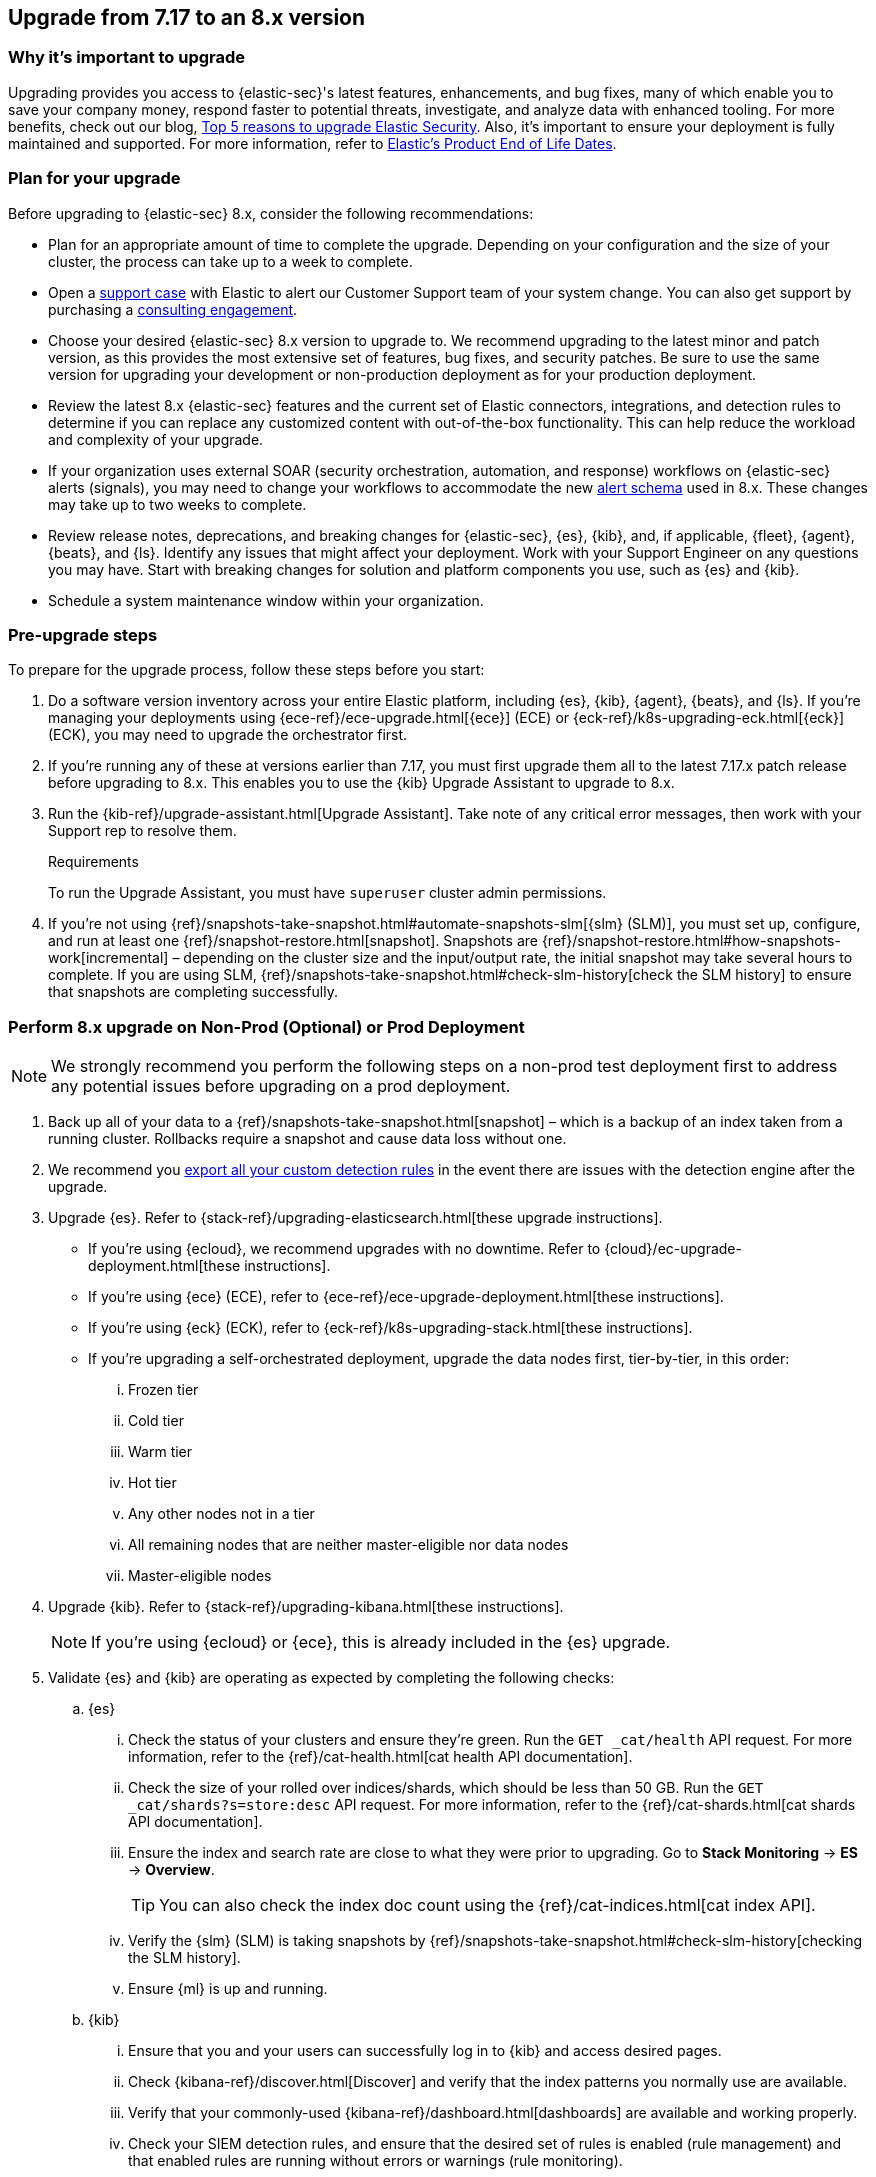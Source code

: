 [[upgrade-7.17-8x]]
== Upgrade from 7.17 to an 8.x version

[float]
=== Why it's important to upgrade

Upgrading provides you access to {elastic-sec}'s latest features, enhancements, and bug fixes, many of which enable you to save your company money, respond faster to potential threats, investigate, and analyze data with enhanced tooling. For more benefits, check out our blog, https://www.elastic.co/blog/top-5-reasons-to-upgrade-elastic-security[Top 5 reasons to upgrade Elastic Security]. Also, it's important to ensure your deployment is fully maintained and supported. For more information, refer to https://www.elastic.co/support/eol[Elastic's Product End of Life Dates]. 

[float]
=== Plan for your upgrade

Before upgrading to {elastic-sec} 8.x, consider the following recommendations:

* Plan for an appropriate amount of time to complete the upgrade. Depending on your configuration and the size of your cluster, the process can take up to a week to complete.

* Open a https://support.elastic.co[support case] with Elastic to alert our Customer Support team of your system change. You can also get support by purchasing a https://www.elastic.co/consulting[consulting engagement]. 

* Choose your desired {elastic-sec} 8.x version to upgrade to. We recommend upgrading to the latest minor and patch version, as this provides the most extensive set of features, bug fixes, and security patches. Be sure to use the same version for upgrading your development or non-production deployment as for your production deployment. 

* Review the latest 8.x {elastic-sec} features and the current set of Elastic connectors, integrations, and detection rules to determine if you can replace any customized content with out-of-the-box functionality. This can help reduce the workload and complexity of your upgrade.

* If your organization uses external SOAR (security orchestration, automation, and response) workflows on {elastic-sec} alerts (signals), you may need to change your workflows to accommodate the new <<alert-schema, alert schema>> used in 8.x. These changes may take up to two weeks to complete.

* Review release notes, deprecations, and breaking changes for {elastic-sec}, {es}, {kib}, and, if applicable, {fleet}, {agent}, {beats}, and {ls}. Identify any issues that might affect your deployment. Work with your Support Engineer on any questions you may have. Start with breaking changes for solution and platform components you use, such as {es} and {kib}. 

* Schedule a system maintenance window within your organization.

[float]
=== Pre-upgrade steps

To prepare for the upgrade process, follow these steps before you start:

. Do a software version inventory across your entire Elastic platform, including {es}, {kib}, {agent}, {beats}, and {ls}. If you're managing your deployments using {ece-ref}/ece-upgrade.html[{ece}] (ECE) or {eck-ref}/k8s-upgrading-eck.html[{eck}] (ECK), you may need to upgrade the orchestrator first.

. If you're running any of these at versions earlier than 7.17, you must first upgrade them all to the latest 7.17.x patch release before upgrading to 8.x. This enables you to use the {kib} Upgrade Assistant to upgrade to 8.x. 

. Run the {kib-ref}/upgrade-assistant.html[Upgrade Assistant]. Take note of any critical error messages, then work with your Support rep to resolve them.
+
.Requirements
[sidebar]
--
To run the Upgrade Assistant, you must have `superuser` cluster admin permissions.
--

. If you're not using {ref}/snapshots-take-snapshot.html#automate-snapshots-slm[{slm} (SLM)], you must set up, configure, and run at least one {ref}/snapshot-restore.html[snapshot]. Snapshots are {ref}/snapshot-restore.html#how-snapshots-work[incremental] – depending on the cluster size and the input/output rate, the initial snapshot may take several hours to complete. If you are using SLM, {ref}/snapshots-take-snapshot.html#check-slm-history[check the SLM history] to ensure that snapshots are completing successfully.

[float]
=== Perform 8.x upgrade on Non-Prod (Optional) or Prod Deployment

NOTE: We strongly recommend you perform the following steps on a non-prod test deployment first to address any potential issues before upgrading on a prod deployment. 

. Back up all of your data to a {ref}/snapshots-take-snapshot.html[snapshot] – which is a backup of an index taken from a running cluster. Rollbacks require a snapshot and cause data loss without one.

. We recommend you <<rules-api-export, export all your custom detection rules>> in the event there are issues with the detection engine after the upgrade.

. Upgrade {es}. Refer to {stack-ref}/upgrading-elasticsearch.html[these upgrade instructions]. 
** If you're using {ecloud}, we recommend upgrades with no downtime. Refer to {cloud}/ec-upgrade-deployment.html[these instructions].  
** If you're using {ece} (ECE), refer to {ece-ref}/ece-upgrade-deployment.html[these instructions].  
** If you're using {eck} (ECK), refer to {eck-ref}/k8s-upgrading-stack.html[these instructions]. 
** If you're upgrading a self-orchestrated deployment, upgrade the data nodes first, tier-by-tier, in this order:
... Frozen tier
... Cold tier 
... Warm tier
... Hot tier 
... Any other nodes not in a tier
... All remaining nodes that are neither master-eligible nor data nodes
... Master-eligible nodes

. Upgrade {kib}. Refer to {stack-ref}/upgrading-kibana.html[these instructions].
+
NOTE: If you're using {ecloud} or {ece}, this is already included in the {es} upgrade.

. Validate {es} and {kib} are operating as expected by completing the following checks: 
.. {es}
... Check the status of your clusters and ensure they're green. Run the `GET _cat/health` API request. For more information, refer to the {ref}/cat-health.html[cat health API documentation].
... Check the size of your rolled over indices/shards, which should be less than 50 GB. Run the `GET _cat/shards?s=store:desc` API request. For more information, refer to the {ref}/cat-shards.html[cat shards API documentation].    
... Ensure the index and search rate are close to what they were prior to upgrading. Go to **Stack Monitoring** -> **ES** -> **Overview**.
+
TIP: You can also check the index doc count using the {ref}/cat-indices.html[cat index API].
... Verify the {slm} (SLM) is taking snapshots by {ref}/snapshots-take-snapshot.html#check-slm-history[checking the SLM history]. 
... Ensure {ml} is up and running. 
.. {kib} 
... Ensure that you and your users can successfully log in to {kib} and access desired pages.
... Check {kibana-ref}/discover.html[Discover] and verify that the index patterns you normally use are available.
... Verify that your commonly-used {kibana-ref}/dashboard.html[dashboards] are available and working properly.
... Check your SIEM detection rules, and ensure that the desired set of rules is enabled (rule management) and that enabled rules are running without errors or warnings (rule monitoring).
... If you use any watcher-based {kib} scheduled {kibana-ref}/reporting-getting-started.html[reporting], ensure that it is working properly.

. Upgrade your ingest components (such as {ls}, {fleet} and {agent}, {beats}, etc.) Refer to the {stack-ref}/upgrading-elastic-stack.html[Elastic Stack upgrade docs] for details.

. Validate Ingest is operating OK.
.. Open *Discover*, go through data views for each of your expected ingest data streams, and ensure that data is being ingested in the expected format and volume. 

. Validate that {elastic-sec} is operating OK.
.. Ensure that your detection rules are re-enabled.
.. Ensure that any SOAR workflows that consume alerts are working.
.. Verify that any custom dashboards your team has created are working properly, especially if they operate on alert (signal) documents.

. Confirm with your appropriate stakeholders that the upgrade process is complete.

[float]
=== Post-upgrade steps

The following sections describe procedures to complete after upgrading {elastic-sec} to 8.x.

[float]
[[reenable-rules-upgrade]]
==== Re-enable disabled rules

Any active rules when you upgrade from 7.17 to 8.0.1 or newer are automatically disabled, and a tag named `auto_disabled_8.0` is added to those rules for tracking purposes. Once the upgrade is complete, you can filter rules by the newly added tag, then use bulk actions to re-enable them:

. Go to the Rules page (*Detect -> Rules*).
. From the *Tags* dropdown, search for `auto_disabled_8.0`.
. Click *Select all _x_ rules*, or individually select the rules you want to re-enable.
. Click *Bulk actions -> Enable* to re-enable the rules.

Alternatively, you can use the <<bulk-actions-rules-api, Bulk rule actions>> API to re-enable rules.

[float]
[[fda-upgrade]]
==== Full Disk Access (FDA) approval for {elastic-endpoint}

When you manually install {elastic-endpoint}, you must approve a system extension, kernel extension, and enable Full Disk Access (FDA). There is a new FDA requirement in 8.x. Refer to <<elastic-endpoint-deploy-reqs>> to review the required permissions.

[float]
[[data-views-upgrade]]
==== Requirements to display Data views in the {security-app}

To make the *Data view* option appear in an environment with legacy alerts, a user with elevated role privileges must visit the {security-app}, open a page that displays alert data (such as the Overview page), then refresh the page. The user's role privileges must allow them to enable the detections feature in a {kib} space. Refer to <<enable-detections-ui, Enable and access detections>> for more information.

NOTE: If new alerts are generated in an upgraded environment without legacy alerts, refreshing any page with alert data in {elastic-sec} will make the *Data view* option appear in the {elastic-sec} UI.

[float]
[[alert-schema-upgrade]]
==== New alert schema

The system index for detection alerts has been renamed from `.siem-signals-<space-id>` to `.alerts-security.alerts-<space-id>` and is now a hidden index. Therefore, the schema used for alert documents in {elastic-sec} has changed. Users that access documents in the `.siem-signals` indices using the {elastic-sec} API must modify their API queries and scripts to operate properly on the new 8.x alert documents. Refer to <<query-alert-indices, how to query alert indices>> and review the new <<alert-schema, Alert schema>>.

[float]
[[preview-upgrade]]
==== New privileges required to view alerts and preview rules

* To view alerts, users need `manage`, `write`, `read`, and `view_index_metadata` privileges to two new indices, `.alerts-security.alerts` and `.internal.alerts-security.alerts`. Existing users who are upgrading to 8.x can retain their privileges to the `.siem-signals` index.

* To <<preview-rules, preview rules>>, users need `read` access to the new `.preview.alerts-security.alerts` index. Refer to <<detections-permissions-section>> for more information.

[float]
[[im-rules-upgrade]]
==== Updates to indictor match rules

Changes to the indicator match rule's <<rule-ui-advanced-params, default threat indicator path>> might require you to update existing rules or create new ones after upgrading to 8.x. Be mindful of the following:

* If an indicator match rule's default threat indicator path was not defined before the upgrade, it will default to `threatintel.indicator` after the upgrade. This allows the rule to continue using indicator data ingested by {filebeat} version 7.x. If a custom value was defined before the upgrade, the value will not change.
* If an existing indicator match rule was configured to use threat indicator indices generated from {filebeat} version 7.x, updating the default threat indicator path to `threat.indicator` after you upgrade to {stack} version 8.x and {agent} or {filebeat} version 8.x configures the rule to use threat indicator indices generated by those later versions.
* You must create separate rules to query threat intelligence indices created by {filebeat} version 7.x and version 8.x because each version requires a different default threat indicator path value. Review the recommendations for <<query-alert-indices, querying alert indices>>.